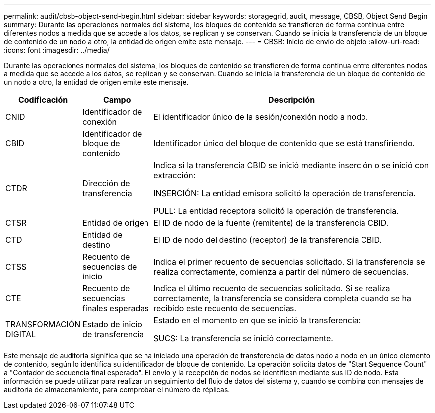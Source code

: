 ---
permalink: audit/cbsb-object-send-begin.html 
sidebar: sidebar 
keywords: storagegrid, audit, message, CBSB, Object Send Begin 
summary: Durante las operaciones normales del sistema, los bloques de contenido se transfieren de forma continua entre diferentes nodos a medida que se accede a los datos, se replican y se conservan. Cuando se inicia la transferencia de un bloque de contenido de un nodo a otro, la entidad de origen emite este mensaje. 
---
= CBSB: Inicio de envío de objeto
:allow-uri-read: 
:icons: font
:imagesdir: ../media/


[role="lead"]
Durante las operaciones normales del sistema, los bloques de contenido se transfieren de forma continua entre diferentes nodos a medida que se accede a los datos, se replican y se conservan. Cuando se inicia la transferencia de un bloque de contenido de un nodo a otro, la entidad de origen emite este mensaje.

[cols="1a,1a,4a"]
|===
| Codificación | Campo | Descripción 


 a| 
CNID
 a| 
Identificador de conexión
 a| 
El identificador único de la sesión/conexión nodo a nodo.



 a| 
CBID
 a| 
Identificador de bloque de contenido
 a| 
Identificador único del bloque de contenido que se está transfiriendo.



 a| 
CTDR
 a| 
Dirección de transferencia
 a| 
Indica si la transferencia CBID se inició mediante inserción o se inició con extracción:

INSERCIÓN: La entidad emisora solicitó la operación de transferencia.

PULL: La entidad receptora solicitó la operación de transferencia.



 a| 
CTSR
 a| 
Entidad de origen
 a| 
El ID de nodo de la fuente (remitente) de la transferencia CBID.



 a| 
CTD
 a| 
Entidad de destino
 a| 
El ID de nodo del destino (receptor) de la transferencia CBID.



 a| 
CTSS
 a| 
Recuento de secuencias de inicio
 a| 
Indica el primer recuento de secuencias solicitado. Si la transferencia se realiza correctamente, comienza a partir del número de secuencias.



 a| 
CTE
 a| 
Recuento de secuencias finales esperadas
 a| 
Indica el último recuento de secuencias solicitado. Si se realiza correctamente, la transferencia se considera completa cuando se ha recibido este recuento de secuencias.



 a| 
TRANSFORMACIÓN DIGITAL
 a| 
Estado de inicio de transferencia
 a| 
Estado en el momento en que se inició la transferencia:

SUCS: La transferencia se inició correctamente.

|===
Este mensaje de auditoría significa que se ha iniciado una operación de transferencia de datos nodo a nodo en un único elemento de contenido, según lo identifica su identificador de bloque de contenido. La operación solicita datos de "Start Sequence Count" a "Contador de secuencia final esperado". El envío y la recepción de nodos se identifican mediante sus ID de nodo. Esta información se puede utilizar para realizar un seguimiento del flujo de datos del sistema y, cuando se combina con mensajes de auditoría de almacenamiento, para comprobar el número de réplicas.
